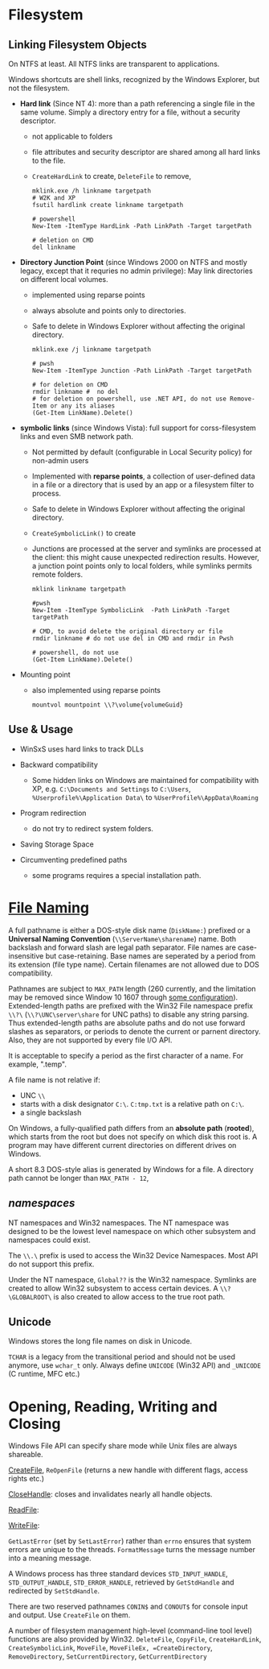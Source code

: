 * Filesystem

** Linking Filesystem Objects

On NTFS at least. All NTFS links are transparent to applications.

Windows shortcuts are shell links, recognized by the Windows Explorer, but not
the filesystem.

- *Hard link* (Since NT 4): more than a path referencing a single file in the same volume.
  Simply a
  directory entry for a file, without a security descriptor.
  + not applicable to folders
  + file attributes and security descriptor are shared among all hard links to
    the file.
  + =CreateHardLink= to create, =DeleteFile= to remove,

  #+begin_src shell
mklink.exe /h linkname targetpath
# W2K and XP
fsutil hardlink create linkname targetpath

# powershell
New-Item -ItemType HardLink -Path LinkPath -Target targetPath

# deletion on CMD
del linkname
  #+end_src

- *Directory Junction Point* (since Windows 2000 on NTFS and mostly legacy,
  except that it requries no admin privilege): May link directories
  on different local volumes.
  + implemented using reparse points
  + always absolute and points only to directories.
  + Safe to delete in Windows Explorer without affecting the original directory.

  #+begin_src shell
mklink.exe /j linkname targetpath

# pwsh
New-Item -ItemType Junction -Path LinkPath -Target targetPath

# for deletion on CMD
rmdir linkname #  no del
# for deletion on powershell, use .NET API, do not use Remove-Item or any its aliases
(Get-Item LinkName).Delete()
  #+end_src

- *symbolic links* (since Windows Vista): full support for corss-filesystem
  links and even SMB network path.
  + Not permitted by default (configurable in Local Security policy) for non-admin users
  + Implemented with *reparse points*, a collection of user-defined data in a
    file or a directory that is used by an app or a filesystem filter to process.
  + Safe to delete in Windows Explorer without affecting the original directory.
  + =CreateSymbolicLink()= to create
  + Junctions are processed at the server and symlinks are processed at the
    client: this might cause unexpected redirection results. However, a junction
    point points only to local folders, while symlinks permits remote folders.

  #+begin_src shell
mklink linkname targetpath

#pwsh
New-Item -ItemType SymbolicLink  -Path LinkPath -Target targetPath

# CMD, to avoid delete the original directory or file
rmdir linkname # do not use del in CMD and rmdir in Pwsh

# powershell, do not use
(Get-Item LinkName).Delete()
  #+end_src

- Mounting point
  + also implemented using reparse points

  #+begin_src shell
mountvol mountpoint \\?\volume{volumeGuid}
  #+end_src

** Use & Usage

- WinSxS uses hard links to track DLLs

- Backward compatibility
  + Some hidden links on Windows are maintained for compatibility with XP, e.g.
    =C:\Documents and Settings= to =C:\Users=, =%Userprofile%\Application Data\=
    to =%UserProfile%\AppData\Roaming=

- Program redirection
  + do not try to redirect system folders.

- Saving Storage Space

- Circumventing predefined paths
  + some programs requires a special installation path.


* [[https://docs.microsoft.com/en-us/windows/win32/fileio/naming-a-file][File Naming]]
  :PROPERTIES:
  :CUSTOM_ID: file-naming
  :END:


A full pathname is either a DOS-style disk name (=DiskName:=) prefixed or a *Universal Naming
Convention* (=\\ServerName\sharename=) name. Both backslash and forward slash
are legal path separator. File names are case-insensitive but case-retaining.
Base names are seperated by a period from its extension (file type name).
Certain filenames are not allowed due to DOS compatibility.

Pathnames are subject to =MAX_PATH= length (260 currently, and the limitation may be removed
since Window 10 1607 through [[https://learn.microsoft.com/en-us/windows/win32/fileio/maximum-file-path-limitation?tabs=registry][some configuration]]). Extended-length paths are
prefixed with the Win32 File namespace prefix =\\?\= (=\\?\UNC\server\share= for UNC paths) to disable any
string parsing.
Thus extended-length paths are absolute paths and do not use forward slashes as
separators, or periods to denote the current or parnent directory. Also, they
are not supported by every file I/O API.

It is acceptable to specify a period as the first character of a name.
For example, ".temp".

A file name is not relative if:
- UNC =\\=
- starts with a disk designator =C:\=. =C:tmp.txt= is a relative path
   on =C:\=.
- a single backslash
On Windows, a fully-qualified path differs from an *absolute path* (*rooted*), which starts
from the root but does not specify on which disk this root is. A program may
have different current directories on different drives on Windows.

A short 8.3 DOS-style alias is generated by Windows for a file.
A directory path cannot be longer than =MAX_PATH - 12=,

** /namespaces/
   :PROPERTIES:
   :CUSTOM_ID: namespaces
   :END:

NT namespaces and Win32 namespaces. The NT namespace was designed to be
the lowest level namespace on which other subsystem and namespaces could
exist.

The =\\.\= prefix is used to access the Win32 Device Namespaces. Most API do not
support this prefix.

Under the NT namespace, =Global??= is the Win32 namespace. Symlinks are created
to allow Win32 subsystem to access certain devices. A =\\?\GLOBALROOT\= is also
created to allow access to the true root path.

** Unicode

Windows stores the long file names on disk in Unicode.

=TCHAR= is a legacy from the transitional period and should not be used anymore,
use =wchar_t= only. Always define =UNICODE= (Win32 API) and =_UNICODE= (C
runtime, MFC etc.)


* Opening, Reading, Writing and Closing
  :PROPERTIES:
  :CUSTOM_ID: opening-reading-writing-and-closing
  :END:

Windows File API can specify share mode while Unix files are always shareable.

[[https://docs.microsoft.com/en-us/windows/win32/api/fileapi/nf-fileapi-createfilew][CreateFile]], =ReOpenFile= (returns a new handle with different flags, access
rights etc.)

[[https://docs.microsoft.com/en-us/windows/win32/api/handleapi/nf-handleapi-closehandle][CloseHandle]]: closes and invalidates nearly all handle objects.

[[https://docs.microsoft.com/en-us/windows/win32/api/fileapi/nf-fileapi-readfile][ReadFile]]:

[[https://docs.microsoft.com/en-us/windows/win32/api/fileapi/nf-fileapi-writefile][WriteFile]]:

=GetLastError= (set by =SetLastError=) rather than =errno= ensures that
system errors are unique to the threads. =FormatMessage= turns the
message number into a meaning message.

A Windows process has three standard devices =STD_INPUT_HANDLE=,
=STD_OUTPUT_HANDLE=, =STD_ERROR_HANDLE=, retrieved by =GetStdHandle= and
redirected by =SetStdHandle=.

There are two reserved pathnames =CONIN$= and =CONOUT$= for console
input and output. Use =CreateFile= on them.

A number of filesystem management high-level (command-line tool level) functions
are also provided by Win32. =DeleteFile=, =CopyFile=, =CreateHardLink=,
=CreateSymbolicLink=, =MoveFile=, =MoveFileEx, =CreateDirectory=,
=RemoveDirectory=, =SetCurrentDirectory=, =GetCurrentDirectory=


